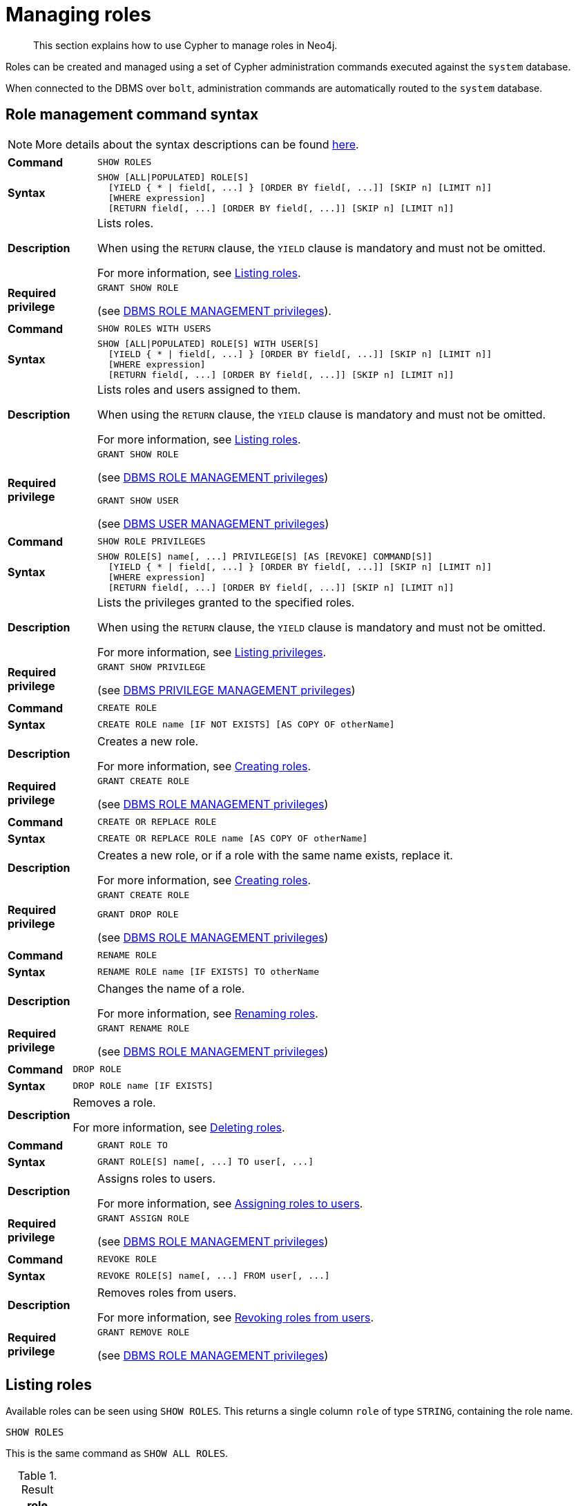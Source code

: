 :description: This section explains how to use Cypher to manage roles in Neo4j.

[role=enterprise-edition aura-db-enterprise]
[[access-control-manage-roles]]
= Managing roles

////
[source, cypher, role=test-setup]
----
CREATE USER bob SET PASSWORD 'abcd1234' CHANGE NOT REQUIRED;
CREATE USER user1 SET PASSWORD 'abcd1234' CHANGE NOT REQUIRED;
CREATE USER user2 SET PASSWORD 'abcd1234' CHANGE NOT REQUIRED;
CREATE USER user3 SET PASSWORD 'abcd1234' CHANGE NOT REQUIRED;
CREATE ROLE myrole IF NOT EXISTS;
CREATE ROLE role1 IF NOT EXISTS;
CREATE ROLE role2 IF NOT EXISTS;
----
////

[abstract]
--
This section explains how to use Cypher to manage roles in Neo4j.
--

Roles can be created and managed using a set of Cypher administration commands executed against the `system` database.

When connected to the DBMS over `bolt`, administration commands are automatically routed to the `system` database.


[[access-control-role-syntax]]
== Role management command syntax

[NOTE]
====
More details about the syntax descriptions can be found xref:administration/index.adoc#administration-syntax[here].
====

[cols="<15s,<85"]
|===

| Command
m| SHOW ROLES

| Syntax
a|
[source, syntax, role="noheader"]
----
SHOW [ALL\|POPULATED] ROLE[S]
  [YIELD { * \| field[, ...] } [ORDER BY field[, ...]] [SKIP n] [LIMIT n]]
  [WHERE expression]
  [RETURN field[, ...] [ORDER BY field[, ...]] [SKIP n] [LIMIT n]]
----

| Description
a|
Lists roles.

When using the `RETURN` clause, the `YIELD` clause is mandatory and must not be omitted.

For more information, see xref::administration/access-control/manage-roles.adoc#access-control-list-roles[Listing roles].

| Required privilege
a|
[source, privilege, role="noheader"]
----
GRANT SHOW ROLE
----


(see xref::administration/access-control/dbms-administration.adoc#access-control-dbms-administration-role-management[DBMS ROLE MANAGEMENT privileges]).
|===


[cols="<15s,<85"]
|===

| Command
m| SHOW ROLES WITH USERS

| Syntax
a|
[source, syntax, role="noheader"]
----
SHOW [ALL\|POPULATED] ROLE[S] WITH USER[S]
  [YIELD { * \| field[, ...] } [ORDER BY field[, ...]] [SKIP n] [LIMIT n]]
  [WHERE expression]
  [RETURN field[, ...] [ORDER BY field[, ...]] [SKIP n] [LIMIT n]]
----

| Description
a|
Lists roles and users assigned to them.

When using the `RETURN` clause, the `YIELD` clause is mandatory and must not be omitted.

For more information, see xref::administration/access-control/manage-roles.adoc#access-control-list-roles[Listing roles].

| Required privilege
a|
[source, privilege, role="noheader"]
----
GRANT SHOW ROLE
----

(see xref::administration/access-control/dbms-administration.adoc#access-control-dbms-administration-role-management[DBMS ROLE MANAGEMENT privileges])


[source, privilege, role="noheader"]
----
GRANT SHOW USER
----


(see xref::administration/access-control/dbms-administration.adoc#access-control-dbms-administration-user-management[DBMS USER MANAGEMENT privileges])

|===


[cols="<15s,<85"]
|===

| Command
m| SHOW ROLE PRIVILEGES

| Syntax
a|
[source, syntax, role="noheader"]
----
SHOW ROLE[S] name[, ...] PRIVILEGE[S] [AS [REVOKE] COMMAND[S]]
  [YIELD { * \| field[, ...] } [ORDER BY field[, ...]] [SKIP n] [LIMIT n]]
  [WHERE expression]
  [RETURN field[, ...] [ORDER BY field[, ...]] [SKIP n] [LIMIT n]]
----

| Description
a|
Lists the privileges granted to the specified roles.

When using the `RETURN` clause, the `YIELD` clause is mandatory and must not be omitted.

For more information, see xref::administration/access-control/manage-privileges.adoc#access-control-list-privileges[Listing privileges].

| Required privilege
a|
[source, privilege, role="noheader"]
----
GRANT SHOW PRIVILEGE
----

(see xref::administration/access-control/dbms-administration.adoc#access-control-dbms-administration-privilege-management[DBMS PRIVILEGE MANAGEMENT privileges])

|===


[cols="<15s,<85"]
|===


| Command
m| CREATE ROLE

| Syntax
a|
[source, syntax, role="noheader"]
----
CREATE ROLE name [IF NOT EXISTS] [AS COPY OF otherName]
----

| Description
a|
Creates a new role.

For more information, see xref::administration/access-control/manage-roles.adoc#access-control-create-roles[Creating roles].

| Required privilege
a|
[source, privilege, role="noheader"]
----
GRANT CREATE ROLE
----

(see xref::administration/access-control/dbms-administration.adoc#access-control-dbms-administration-role-management[DBMS ROLE MANAGEMENT privileges])

|===

[cols="<15s,<85"]
|===
| Command
m| CREATE OR REPLACE ROLE

| Syntax
a|
[source, syntax, role="noheader"]
----
CREATE OR REPLACE ROLE name [AS COPY OF otherName]
----

| Description
a|
Creates a new role, or if a role with the same name exists, replace it.

For more information, see xref::administration/access-control/manage-roles.adoc#access-control-create-roles[Creating roles].

| Required privilege
a|
[source, privilege, role="noheader"]
----
GRANT CREATE ROLE
----

[source, privilege, role="noheader"]
----
GRANT DROP ROLE
----

(see xref::administration/access-control/dbms-administration.adoc#access-control-dbms-administration-role-management[DBMS ROLE MANAGEMENT privileges])

|===


[cols="<15s,<85"]
|===

| Command
m| RENAME ROLE

| Syntax
a|
[source, syntax, role="noheader"]
----
RENAME ROLE name [IF EXISTS] TO otherName
----

| Description
a|
Changes the name of a role.

For more information, see xref::administration/access-control/manage-roles.adoc#access-control-rename-roles[Renaming roles].

| Required privilege
a|
[source, privilege, role="noheader"]
----
GRANT RENAME ROLE
----

(see xref::administration/access-control/dbms-administration.adoc#access-control-dbms-administration-role-management[DBMS ROLE MANAGEMENT privileges])

|===


[cols="<15s,<85"]
|===

| Command
m| DROP ROLE

| Syntax
a|
[source, syntax, role="noheader"]
----
DROP ROLE name [IF EXISTS]
----

| Description
a|
Removes a role.

For more information, see xref::administration/access-control/manage-roles.adoc#access-control-drop-roles[Deleting roles].

| Required privilege
[source, privilege, role="noheader"]
----
GRANT DROP ROLE
----

(see xref::administration/access-control/dbms-administration.adoc#access-control-dbms-administration-role-management[DBMS ROLE MANAGEMENT privileges])

|===


[cols="<15s,<85"]
|===

| Command
m| GRANT ROLE TO

| Syntax
a|
[source, syntax, role="noheader"]
----
GRANT ROLE[S] name[, ...] TO user[, ...]
----

| Description
a|
Assigns roles to users.

For more information, see xref::administration/access-control/manage-roles.adoc#access-control-assign-roles[Assigning roles to users].

| Required privilege
a|
[source, privilege, role="noheader"]
----
GRANT ASSIGN ROLE
----

(see xref::administration/access-control/dbms-administration.adoc#access-control-dbms-administration-role-management[DBMS ROLE MANAGEMENT privileges])

|===


[cols="<15s,<85"]
|===

| Command
m| REVOKE ROLE

| Syntax
a|
[source, syntax, role="noheader"]
----
REVOKE ROLE[S] name[, ...] FROM user[, ...]
----

| Description
a|
Removes roles from users.

For more information, see xref::administration/access-control/manage-roles.adoc#access-control-revoke-roles[Revoking roles from users].

| Required privilege
a|
[source, privilege, role="noheader"]
----
GRANT REMOVE ROLE
----

(see xref::administration/access-control/dbms-administration.adoc#access-control-dbms-administration-role-management[DBMS ROLE MANAGEMENT privileges])

|===


[[access-control-list-roles]]
== Listing roles


Available roles can be seen using `SHOW ROLES`.
This returns a single column `role` of type `STRING`, containing the role name.

[source, cypher, role=noplay]
----
SHOW ROLES
----

This is the same command as `SHOW ALL ROLES`.

.Result
[options="header,footer", width="100%", cols="m"]
|===
|role

|"PUBLIC"
|"admin"
|"architect"
|"editor"
|"publisher"
|"reader"

1+a|Rows: 6
|===

When first starting a Neo4j DBMS, there are a number of built-in roles:

* `PUBLIC` - a role that all users have granted.
By default it gives access to the home database and to execute privileges for procedures and functions.
* `reader` - can perform traverse and read operations in all databases except `system`.
* `editor` - can perform traverse, read, and write operations in all databases except `system`, but cannot create new labels or relationship types.
* `publisher` - can do the same as `editor`, but also create new labels and relationship types.
* `architect` - can do the same as `publisher` as well as create and manage indexes and constraints.
* `admin` - can do the same as all the above, as well as manage databases, aliases, users, roles, and privileges.

More information about the built-in roles can be found in link:{neo4j-docs-base-uri}/operations-manual/{page-version}/authentication-authorization/built-in-roles[Operations Manual -> Built-in roles]

There are multiple versions of this command, the default being `SHOW ALL ROLES`.
To only show roles that are assigned to users, the command is `SHOW POPULATED ROLES`.
To see which users are assigned to which roles, `WITH USERS` can be added to the command.
This will return an additional `STRING` column, `member`, containing the username.
Since this gives a result with one row for each user, if a role is assigned to two users it will show up twice.

[source, cypher, role=noplay]
----
SHOW POPULATED ROLES WITH USERS
----

The table of results will show information about the role and what database it belongs to:

.Result
[options="header,footer", width="100%", cols="m,m"]
|===
|role
|member

|"PUBLIC"
|"neo4j"

|"PUBLIC"
|"bob"

|"PUBLIC"
|"user1"

|"PUBLIC"
|"user2"

|"PUBLIC"
|"user3"

|"admin"
|"neo4j"

2+a|Rows: 6
|===

It is also possible to filter and sort the results by using `YIELD`, `ORDER BY` and `WHERE`:

[source, cypher, role=noplay]
----
SHOW ROLES YIELD role
ORDER BY role
WHERE role ENDS WITH 'r'
----

In this example:

* The results have been filtered to only return the roles ending in 'r'.
* The results are ordered by the `action` column using `ORDER BY`.

It is also possible to use `SKIP` and `LIMIT` to paginate the results.

.Result
[options="header,footer", width="100%", cols="m"]
|===
|role

|"editor"
|"publisher"
|"reader"

1+a|Rows: 3
|===

[NOTE]
====
The `SHOW ROLE name PRIVILEGES` command is found in xref::administration/access-control/manage-privileges.adoc#access-control-list-privileges[Listing privileges].
====


[[access-control-create-roles]]
== Creating roles

Roles can be created using `CREATE ROLE`:

[source, syntax]
----
CREATE ROLE name [IF NOT EXISTS] [AS COPY OF otherName]
----

Roles can be created or replaced by using `CREATE OR REPLACE ROLE`:

[source, syntax]
----
CREATE OR REPLACE ROLE name [AS COPY OF otherName]
----

[NOTE]
====
The following naming rules apply:

* The first character must be an ASCII alphabetic character.
* Subsequent characters can be ASCII alphabetic, numeric characters, and underscore.
* Role names are case sensitive.
====

A role can be copied, keeping its privileges, using `CREATE ROLE name AS COPY OF otherName`.

.Copy a role
======
[source, cypher, role=noplay]
----
CREATE ROLE mysecondrole AS COPY OF myrole
----
======

Created roles will appear on the list provided by `SHOW ROLES`.

.List roles
======
[source, cypher, role=noplay]
----
SHOW ROLES
----

.Result
[options="header,footer", width="100%", cols="m"]
|===
|role

|"PUBLIC"
|"admin"
|"architect"
|"editor"
|"myrole"
|"mysecondrole"
|"publisher"
|"reader"

1+a|Rows: 8
|===
======

The `CREATE ROLE` command is optionally idempotent, with the default behavior to throw an exception if the role already exists.
Adding `IF NOT EXISTS` to the `CREATE ROLE` command will ensure that no exception is thrown and nothing happens should the role already exist.

.Create role if not exists
======

[source, cypher, role=noplay]
----
CREATE ROLE myrole IF NOT EXISTS
----

======


The `CREATE OR REPLACE ROLE` command will result in any existing role being deleted and a new one created.


.Create or replace role
======

[source, cypher, role=noplay]
----
CREATE OR REPLACE ROLE myrole
----

This is equivalent to running `DROP ROLE myrole IF EXISTS` followed by `CREATE ROLE myrole`.

======


[NOTE]
====
* The `CREATE OR REPLACE ROLE` command does not allow you to use the `IF NOT EXISTS`.
====


[[access-control-rename-roles]]
== Renaming roles

Roles can be renamed using `RENAME ROLE` command:

[source, cypher, role=noplay]
----
RENAME ROLE mysecondrole TO mythirdrole
----

[source, cypher, role=noplay]
----
SHOW ROLES
----

.Result
[options="header,footer", width="100%", cols="m"]
|===
|role

|"PUBLIC"
|"admin"
|"architect"
|"editor"
|"myrole"
|"mythirdrole"
|"publisher"
|"reader"

1+a|Rows: 8
|===

[NOTE]
====
The `RENAME ROLE` command is only available when using native authentication and authorization.
====


[[access-control-assign-roles]]
== Assigning roles to users

Users can be given access rights by assigning them roles using `GRANT ROLE`:

[source, cypher, role=noplay]
----
GRANT ROLE myrole TO bob
----

The roles assigned to each user can be seen on the list provided by `SHOW USERS`:

[source, cypher, role=noplay]
----
SHOW USERS
----

.Result
[options="header,footer", width="100%", cols="2m,3m,3m,2m,2m"]
|===
|user
|roles
|passwordChangeRequired
|suspended
|home

|"bob"
|["myrole","PUBLIC"]
|false
|false
|<null>

|"neo4j"
|["admin","PUBLIC"]
|true
|false
|<null>

|"user1"
|["PUBLIC"]
|true
|false
|<null>

|"user2"
|["PUBLIC"]
|true
|false
|<null>

|"user3"
|["PUBLIC"]
|true
|false
|<null>

5+a|Rows: 5
|===

It is possible to assign multiple roles to multiple users in one command:

[source, cypher, role=noplay]
----
GRANT ROLES role1, role2 TO user1, user2, user3
----

[source, cypher, role=noplay]
----
SHOW USERS
----

.Result
[options="header,footer", width="100%", cols="2m,3m,3m,2m,2m"]
|===
|user
|roles
|passwordChangeRequired
|suspended
|home

|"bob"
|["myrole","PUBLIC"]
|false
|false
|<null>

|"neo4j"
|["admin","PUBLIC"]
|true
|false
|<null>

|"user1"
|["role1","role2","PUBLIC"]
|true
|false
|<null>

|"user2"
|["role1","role2","PUBLIC"]
|true
|false
|<null>

|"user3"
|["role1","role2","PUBLIC"]
|true
|false
|<null>

5+a|Rows: 5
|===

Common errors, such as attempts to grant roles to users who have already been granted those roles, will lead to notifications.
Some of these notifications may be replaced with errors in a future major version of Neo4j.
See link:{neo4j-docs-base-uri}/status-codes/{page-version}/notifications/all-notifications[Status Codes -> Notification codes] for details on notifications.

[[access-control-revoke-roles]]
== Revoking roles from users

Users can lose access rights by revoking their role using `REVOKE ROLE`:

[source, cypher, role=noplay]
----
REVOKE ROLE myrole FROM bob
----

The roles revoked from users can no longer be seen on the list provided by `SHOW USERS`:

[source, cypher, role=noplay]
----
SHOW USERS
----

.Result
[options="header,footer", width="100%", cols="2m,3m,3m,2m,2m"]
|===
|user
|roles
|passwordChangeRequired
|suspended
|home

|"bob"
|["PUBLIC"]
|false
|false
|<null>

|"neo4j"
|["admin","PUBLIC"]
|true
|false
|<null>

|"user1"
|["role1","role2","PUBLIC"]
|true
|false
|<null>

|"user2"
|["role1","role2","PUBLIC"]
|true
|false
|<null>

|"user3"
|["role1","role2","PUBLIC"]
|true
|false
|<null>

5+a|Rows: 5
|===

It is possible to revoke multiple roles from multiple users in one command:

[source, cypher, role=noplay]
----
REVOKE ROLES role1, role2 FROM user1, user2, user3
----

Common errors, such as misspellings or attempts to revoke roles from users who have not been granted those roles, will lead to notifications.
Some of these notifications may be replaced with errors in a future major version of Neo4j.
See link:{neo4j-docs-base-uri}/status-codes/{page-version}/notifications/all-notifications[Status Codes -> Notification codes] for details on notifications.

[[access-control-drop-roles]]
== Deleting roles

Roles can be deleted using `DROP ROLE` command:

[source, cypher, role=noplay]
----
DROP ROLE mythirdrole
----

When a role has been deleted, it will no longer appear on the list provided by `SHOW ROLES`:

[source, cypher, role=noplay]
----
SHOW ROLES
----

.Result
[options="header,footer", width="100%", cols="m"]
|===
|role

|"PUBLIC"
|"admin"
|"architect"
|"editor"
|"myrole"
|"publisher"
|"reader"

1+a|Rows: 8
|===

This command is optionally idempotent, with the default behavior to throw an exception if the role does not exist.
Adding `IF EXISTS` to the command will ensure that no exception is thrown and nothing happens should the role not exist:

[source, cypher, role=noplay]
----
DROP ROLE mythirdrole IF EXISTS
----

